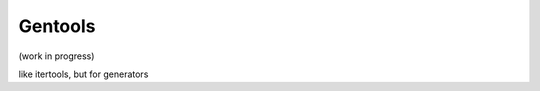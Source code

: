 Gentools
========

.. image:: https://img.shields.io/pypi/v/gentools.svg
    :target: https://pypi.python.org/pypi/gentools

.. image:: https://img.shields.io/pypi/l/gentools.svg
    :target: https://pypi.python.org/pypi/gentools

.. image:: https://img.shields.io/pypi/pyversions/gentools.svg
    :target: https://pypi.python.org/pypi/gentools

.. image:: https://travis-ci.org/ariebovenberg/gentools.svg?branch=master
    :target: https://travis-ci.org/ariebovenberg/gentools

.. image:: https://coveralls.io/repos/github/ariebovenberg/gentools/badge.svg?branch=master
    :target: https://coveralls.io/github/ariebovenberg/gentools?branch=master

.. image:: https://readthedocs.org/projects/gentools/badge/?version=latest
    :target: http://gentools.readthedocs.io/en/latest/?badge=latest
    :alt: Documentation Status

.. image:: https://api.codeclimate.com/v1/badges/a4879e2c20282c1ac386/maintainability
    :target: https://codeclimate.com/github/ariebovenberg/gentools/maintainability
    :alt: Maintainability


(work in progress)

like itertools, but for generators
